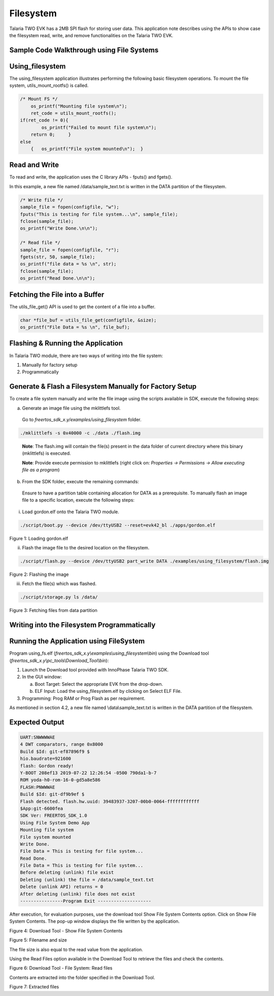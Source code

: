 .. _ex filesystem:

Filesystem
----------------


Talaria TWO EVK has a 2MB SPI flash for storing user data. This
application note describes using the APIs to show case the filesystem
read, write, and remove functionalities on the Talaria TWO EVK.

Sample Code Walkthrough using File Systems
~~~~~~~~~~~~~~~~~~~~~~~~~~~~~~~~~~~~~~~~~~~

Using_filesystem
~~~~~~~~~~~~~~~~~~~~~~~~~~~~~~~~~~

The using_filesystem application illustrates performing the following
basic filesystem operations. To mount the file system,
utils_mount_rootfs() is called.

.. code:: shell

      /* Mount FS */
          os_printf("Mounting file system\n");
          ret_code = utils_mount_rootfs();
      if(ret_code != 0){
              os_printf("Failed to mount file system\n");
      	  return 0;     }
      else
          {   os_printf("File system mounted\n");  }


Read and Write
~~~~~~~~~~~~~~~~~~~~~~~~~~~~~~~~~~

To read and write, the application uses the C library APIs - fputs() and
fgets().

In this example, a new file named /data/sample_text.txt is written in
the DATA partition of the filesystem.

.. code:: shell

      /* Write file */
      sample_file = fopen(configfile, "w");
      fputs("This is testing for file system...\n", sample_file);
      fclose(sample_file);
      os_printf("Write Done.\n\n");
      
      /* Read file */
      sample_file = fopen(configfile, "r");
      fgets(str, 50, sample_file);
      os_printf("file data = %s \n", str);
      fclose(sample_file);
      os_printf("Read Done.\n\n");



Fetching the File into a Buffer
~~~~~~~~~~~~~~~~~~~~~~~~~~~~~~~~~~

The utils_file_get() API is used to get the content of a file into a
buffer.

.. code:: shell

      char *file_buf = utils_file_get(configfile, &size);
      os_printf("File Data = %s \n", file_buf);


Flashing & Running the Application
~~~~~~~~~~~~~~~~~~~~~~~~~~~~~~~~~~

In Talaria TWO module, there are two ways of writing into the file
system:

1. Manually for factory setup

2. Programmatically

Generate & Flash a Filesystem Manually for Factory Setup
~~~~~~~~~~~~~~~~~~~~~~~~~~~~~~~~~~~~~~~~~~~~~~~~~~~~~~

To create a file system manually and write the file image using the
scripts available in SDK, execute the following steps:

a. Generate an image file using the mklittlefs tool.

..

   Go to *freertos_sdk_x.y/examples/using_filesystem* folder.

.. code:: shell

      ./mklittlefs -s 0x40000 -c ./data ./flash.img  

..

   **Note**: The flash.img will contain the file(s) present in the data
   folder of current directory where this binary (mklittlefs) is
   executed.

   **Note**: Provide execute permission to mklittlefs (right click on:
   *Properties → Permissions → Allow executing file as a program*)

b. From the SDK folder, execute the remaining commands:

..

   Ensure to have a partition table containing allocation for DATA as a
   prerequisite. To manually flash an image file to a specific location,
   execute the following steps:

i. Load gordon.elf onto the Talaria TWO module.

.. code:: shell

      ./script/boot.py --device /dev/ttyUSB2 --reset=evk42_bl ./apps/gordon.elf


..

|image113|

.. rst-class:: imagefiguesclass
Figure 1: Loading gordon.elf

ii. Flash the image file to the desired location on the filesystem.

.. code:: shell

      ./script/flash.py --device /dev/ttyUSB2 part_write DATA ./examples/using_filesystem/flash.img

..

|image114|

.. rst-class:: imagefiguesclass
Figure 2: Flashing the image

iii. Fetch the file(s) which was flashed.

.. code:: shell

    ./script/storage.py ls /data/


..

|image115|

.. rst-class:: imagefiguesclass
Figure 3: Fetching files from data partition

Writing into the Filesystem Programmatically
~~~~~~~~~~~~~~~~~~~~~~~~~~~~~~~~~~

Running the Application using FileSystem
~~~~~~~~~~~~~~~~~~~~~~~~~~~~~~~~~~~~~~~~~

Program using_fs.elf
(*freertos_sdk_x.y\\examples\\using_filesystem\\bin*) using the Download
tool (*freertos_sdk_x.y\\pc_tools\\Download_Tool\\bin*):

1. Launch the Download tool provided with InnoPhase Talaria TWO SDK.

2. In the GUI window:

   a. Boot Target: Select the appropriate EVK from the drop-down.

   b. ELF Input: Load the using_filesystem.elf by clicking on Select ELF
      File.

3. Programming: Prog RAM or Prog Flash as per requirement.

As mentioned in section 4.2, a new file named \\data\\sample_text.txt is
written in the DATA partition of the filesystem.

Expected Output
~~~~~~~~~~~~~~~

.. code:: shell

      UART:SNWWWWAE
      4 DWT comparators, range 0x8000
      Build $Id: git-ef87896f9 $
      hio.baudrate=921600
      flash: Gordon ready!
      Y-BOOT 208ef13 2019-07-22 12:26:54 -0500 790da1-b-7
      ROM yoda-h0-rom-16-0-gd5a8e586
      FLASH:PNWWWAE
      Build $Id: git-df9b9ef $
      Flash detected. flash.hw.uuid: 39483937-3207-00b0-0064-ffffffffffff
      $App:git-6600fea
      SDK Ver: FREERTOS_SDK_1.0
      Using File System Demo App
      Mounting file system
      File system mounted
      Write Done.
      File Data = This is testing for file system...
      Read Done.
      File Data = This is testing for file system...
      Before deleting (unlink) file exist
      Deleting (unlink) the file = /data/sample_text.txt
      Delete (unlink API) returns = 0
      After deleting (unlink) file does not exist
      ----------------Program Exit --------------------


After execution, for evaluation purposes, use the download tool Show
File System Contents option. Click on Show File System Contents. The
pop-up window displays the file written by the application.

|image116|

.. rst-class:: imagefiguesclass
Figure 4: Download Tool - Show File System Contents

|image117|

.. rst-class:: imagefiguesclass
Figure 5: Filename and size

The file size is also equal to the read value from the application.

Using the Read Files option available in the Download Tool to retrieve
the files and check the contents.

|image118|

.. rst-class:: imagefiguesclass
Figure 6: Download Tool - File System: Read files

Contents are extracted into the folder specified in the Download Tool.

|image119|

.. rst-class:: imagefiguesclass
Figure 7: Extracted files

.. |image113| image:: media/image113.png
   :width: 8in
.. |image114| image:: media/imag114.png
   :width: 8in
.. |image115| image:: media/image115.png
   :width: 8in
.. |image116| image:: media/image116.png
   :width: 8in
.. |image117| image:: media/image117.png
   :width: 8in
.. |image118| image:: media/image118.png
   :width: 8in
.. |image119| image:: media/image119.png
   :width: 8in
